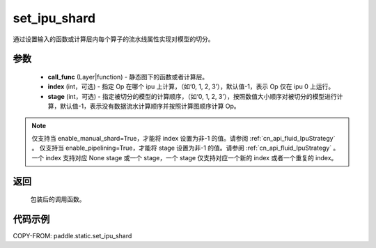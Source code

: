 .. _cn_api_fluid_set_ipu_shard:

set_ipu_shard
-------------------------------

.. py:function:: paddle.static.set_ipu_shard(call_func, index=-1, stage=-1)


通过设置输入的函数或计算层内每个算子的流水线属性实现对模型的切分。

参数
:::::::::
    - **call_func** (Layer|function) - 静态图下的函数或者计算层。
    - **index** (int，可选) - 指定 Op 在哪个 ipu 上计算，（如‘0, 1, 2, 3’），默认值-1，表示 Op 仅在 ipu 0 上运行。
    - **stage** (int，可选) - 指定被切分的模型的计算顺序，（如‘0, 1, 2, 3’），按照数值大小顺序对被切分的模型进行计算，默认值-1，表示没有数据流水计算顺序并按照计算图顺序计算 Op。

.. note::

    仅支持当 enable_manual_shard=True，才能将 index 设置为非-1 的值。请参阅 :ref:`cn_api_fluid_IpuStrategy` 。
    仅支持当 enable_pipelining=True，才能将 stage 设置为非-1 的值。请参阅 :ref:`cn_api_fluid_IpuStrategy` 。
    一个 index 支持对应 None stage 或一个 stage，一个 stage 仅支持对应一个新的 index 或者一个重复的 index。

返回
:::::::::
    包装后的调用函数。

代码示例
::::::::::

COPY-FROM: paddle.static.set_ipu_shard
